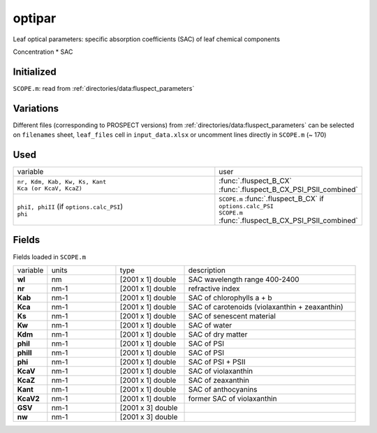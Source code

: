 optipar
========

Leaf optical parameters: specific absorption coefficients (SAC) of leaf chemical components

Concentration * SAC

Initialized
""""""""""""

``SCOPE.m``: read from :ref:`directories/data:fluspect_parameters`

Variations
""""""""""""

Different files (corresponding to PROSPECT versions) from :ref:`directories/data:fluspect_parameters` can be selected on ``filenames`` sheet, ``leaf_files`` cell in ``input_data.xlsx`` or uncomment lines directly in ``SCOPE.m`` (~ 170)

Used
"""""
.. list-table::
    :widths: 75 25

    * - variable
      - user
    * - | ``nr, Kdm, Kab, Kw, Ks, Kant``
        | ``Kca (or KcaV, KcaZ)``
      - | :func:`.fluspect_B_CX`
        | :func:`.fluspect_B_CX_PSI_PSII_combined`
    * - | ``phiI, phiII``  (if ``options.calc_PSI``)
        | ``phi``
      - | ``SCOPE.m`` :func:`.fluspect_B_CX` if ``options.calc_PSI``
        | ``SCOPE.m`` :func:`.fluspect_B_CX_PSI_PSII_combined`

Fields
"""""""

Fields loaded in ``SCOPE.m``

.. list-table::
    :widths: 10 20 20 50

    * - variable
      - units
      - type
      - description
    * - **wl**
      - nm
      - [2001 x 1] double
      - SAC wavelength range 400-2400
    * - **nr**
      - nm-1
      - [2001 x 1] double
      - refractive index
    * - **Kab**
      - nm-1
      - [2001 x 1] double
      - SAC of chlorophylls a + b
    * - **Kca**
      - nm-1
      - [2001 x 1] double
      - SAC of carotenoids (violaxanthin + zeaxanthin)
    * - **Ks**
      - nm-1
      - [2001 x 1] double
      - SAC of senescent material
    * - **Kw**
      - nm-1
      - [2001 x 1] double
      - SAC of water
    * - **Kdm**
      - nm-1
      - [2001 x 1] double
      - SAC of dry matter
    * - **phiI**
      - nm-1
      - [2001 x 1] double
      - SAC of PSI
    * - **phiII**
      - nm-1
      - [2001 x 1] double
      - SAC of PSI
    * - **phi**
      - nm-1
      - [2001 x 1] double
      - SAC of PSI + PSII
    * - **KcaV**
      - nm-1
      - [2001 x 1] double
      - SAC of violaxanthin
    * - **KcaZ**
      - nm-1
      - [2001 x 1] double
      - SAC of zeaxanthin
    * - **Kant**
      - nm-1
      - [2001 x 1] double
      - SAC of anthocyanins
    * - **KcaV2**
      - nm-1
      - [2001 x 1] double
      - former SAC of violaxanthin
    * - **GSV**
      - nm-1
      - [2001 x 3] double
      -
    * - **nw**
      - nm-1
      - [2001 x 3] double
      -
